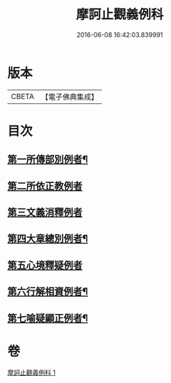 #+TITLE: 摩訶止觀義例科 
#+DATE: 2016-06-08 16:42:03.839991

* 版本
 |     CBETA|【電子佛典集成】|

* 目次
** [[file:KR6d0140_001.txt::001-0104a8][第一所傳部別例者¶]]
** [[file:KR6d0140_001.txt::001-0104a21][第二所依正教例者]]
** [[file:KR6d0140_001.txt::001-0104b20][第三文義消釋例者]]
** [[file:KR6d0140_001.txt::001-0107b11][第四大章總別例者¶]]
** [[file:KR6d0140_001.txt::001-0110a24][第五心境釋疑例者]]
** [[file:KR6d0140_001.txt::001-0113a2][第六行解相資例者¶]]
** [[file:KR6d0140_001.txt::001-0113b21][第七喻疑顯正例者¶]]

* 卷
[[file:KR6d0140_001.txt][摩訶止觀義例科 1]]

